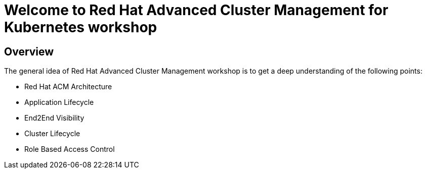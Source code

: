 = Welcome to Red Hat Advanced Cluster Management for Kubernetes workshop
:page-layout: home
:!sectids:

[.text-center.strong]
== Overview

The general idea of Red Hat Advanced Cluster Management workshop is to get a deep understanding of the following points:

* Red Hat ACM Architecture
* Application Lifecycle
* End2End Visibility
* Cluster Lifecycle
* Role Based Access Control
